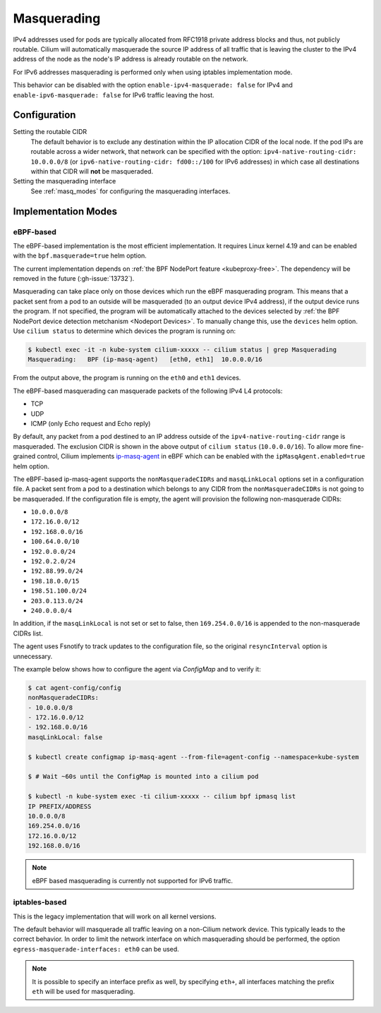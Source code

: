 .. only:: not (epub or latex or html)

    WARNING: You are looking at unreleased Cilium documentation.
    Please use the official rendered version released here:
    https://docs.cilium.io

.. _concepts_masquerading:

Masquerading
============

IPv4 addresses used for pods are typically allocated from RFC1918 private
address blocks and thus, not publicly routable. Cilium will automatically
masquerade the source IP address of all traffic that is leaving the cluster to
the IPv4 address of the node as the node's IP address is already routable on
the network.

.. image:: masquerade.png
    :align: center

For IPv6 addresses masquerading is performed only when using iptables
implementation mode.

This behavior can be disabled with the option ``enable-ipv4-masquerade: false``
for IPv4 and ``enable-ipv6-masquerade: false`` for IPv6 traffic leaving the host.

Configuration
-------------

Setting the routable CIDR
  The default behavior is to exclude any destination within the IP allocation
  CIDR of the local node. If the pod IPs are routable across a wider network,
  that network can be specified with the option: ``ipv4-native-routing-cidr:
  10.0.0.0/8`` (or ``ipv6-native-routing-cidr: fd00::/100`` for IPv6 addresses)
  in which case all destinations within that CIDR will **not** be masqueraded.

Setting the masquerading interface
  See :ref:`masq_modes` for configuring the masquerading interfaces.

.. _masq_modes:

Implementation Modes
--------------------

eBPF-based
**********

The eBPF-based implementation is the most efficient
implementation. It requires Linux kernel 4.19 and can be enabled with
the ``bpf.masquerade=true`` helm option.

The current implementation depends on :ref:`the BPF NodePort feature <kubeproxy-free>`.
The dependency will be removed in the future (:gh-issue:`13732`).

Masquerading can take place only on those devices which run the eBPF masquerading
program. This means that a packet sent from a pod to an outside will be masqueraded
(to an output device IPv4 address), if the output device runs the program. If not
specified, the program will be automatically attached to the devices selected by
:ref:`the BPF NodePort device detection metchanism <Nodeport Devices>`.
To manually change this, use the ``devices`` helm option. Use ``cilium status``
to determine which devices the program is running on:

.. code-block:: shell-session

    $ kubectl exec -it -n kube-system cilium-xxxxx -- cilium status | grep Masquerading
    Masquerading:   BPF (ip-masq-agent)   [eth0, eth1]  10.0.0.0/16

From the output above, the program is running on the ``eth0`` and ``eth1`` devices.


The eBPF-based masquerading can masquerade packets of the following IPv4 L4 protocols:

- TCP
- UDP
- ICMP (only Echo request and Echo reply)

By default, any packet from a pod destined to an IP address outside of the
``ipv4-native-routing-cidr`` range is masqueraded. The exclusion CIDR is shown
in the above output of ``cilium status`` (``10.0.0.0/16``).  To allow more
fine-grained control, Cilium implements `ip-masq-agent
<https://github.com/kubernetes-sigs/ip-masq-agent>`_ in eBPF which can be
enabled with the ``ipMasqAgent.enabled=true`` helm option.

The eBPF-based ip-masq-agent supports the ``nonMasqueradeCIDRs`` and
``masqLinkLocal`` options set in a configuration file. A packet sent from a pod to
a destination which belongs to any CIDR from the ``nonMasqueradeCIDRs`` is not
going to be masqueraded. If the configuration file is empty, the agent will provision
the following non-masquerade CIDRs:

- ``10.0.0.0/8``
- ``172.16.0.0/12``
- ``192.168.0.0/16``
- ``100.64.0.0/10``
- ``192.0.0.0/24``
- ``192.0.2.0/24``
- ``192.88.99.0/24``
- ``198.18.0.0/15``
- ``198.51.100.0/24``
- ``203.0.113.0/24``
- ``240.0.0.0/4``

In addition, if the ``masqLinkLocal`` is not set or set to false, then
``169.254.0.0/16`` is appended to the non-masquerade CIDRs list.

The agent uses Fsnotify to track updates to the configuration file, so the original
``resyncInterval`` option is unnecessary.

The example below shows how to configure the agent via `ConfigMap` and to verify it:

.. code-block:: shell-session

    $ cat agent-config/config
    nonMasqueradeCIDRs:
    - 10.0.0.0/8
    - 172.16.0.0/12
    - 192.168.0.0/16
    masqLinkLocal: false

    $ kubectl create configmap ip-masq-agent --from-file=agent-config --namespace=kube-system

    $ # Wait ~60s until the ConfigMap is mounted into a cilium pod

    $ kubectl -n kube-system exec -ti cilium-xxxxx -- cilium bpf ipmasq list
    IP PREFIX/ADDRESS
    10.0.0.0/8
    169.254.0.0/16
    172.16.0.0/12
    192.168.0.0/16

.. note::

    eBPF based masquerading is currently not supported for IPv6 traffic.

iptables-based
**************

This is the legacy implementation that will work on all kernel versions.

The default behavior will masquerade all traffic leaving on a non-Cilium
network device. This typically leads to the correct behavior. In order to
limit the network interface on which masquerading should be performed, the
option ``egress-masquerade-interfaces: eth0`` can be used.

.. note::

   It is possible to specify an interface prefix as well, by specifying
   ``eth+``, all interfaces matching the prefix ``eth`` will be used for
   masquerading.
